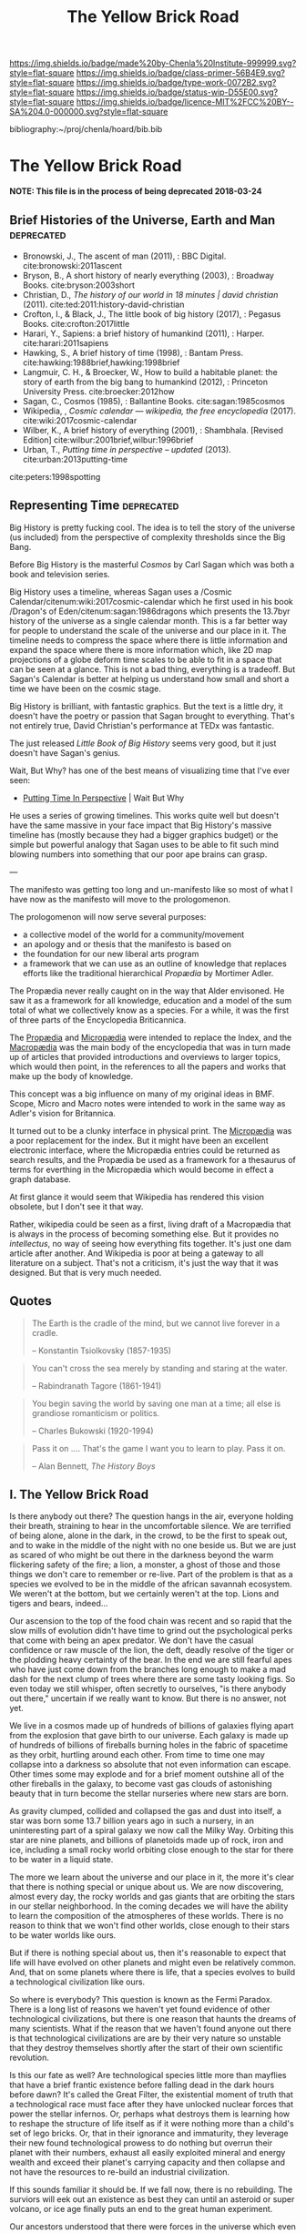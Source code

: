 #   -*- mode: org; fill-column: 60 -*-

#+TITLE: The Yellow Brick Road
#+STARTUP: showall
#+TOC: headlines 4
#+PROPERTY: filename

[[https://img.shields.io/badge/made%20by-Chenla%20Institute-999999.svg?style=flat-square]] 
[[https://img.shields.io/badge/class-primer-56B4E9.svg?style=flat-square]]
[[https://img.shields.io/badge/type-work-0072B2.svg?style=flat-square]]
[[https://img.shields.io/badge/status-wip-D55E00.svg?style=flat-square]]
[[https://img.shields.io/badge/licence-MIT%2FCC%20BY--SA%204.0-000000.svg?style=flat-square]]

bibliography:~/proj/chenla/hoard/bib.bib

* The Yellow Brick Road
:PROPERTIES:
:CUSTOM_ID: 
:Name:      /home/deerpig/proj/chenla/manifesto/manifesto-yellow.org
:Created:   2017-10-17T18:59@Prek Leap (11.642600N-104.919210W)
:ID:        0141018c-a60c-431c-bf74-ad6bff2951e7
:VER:       561513619.820233925
:GEO:       48P-491193-1287029-15
:BXID:      proj:YFB3-8352
:Class:     primer
:Type:      work
:Status:    wip
:Licence:   MIT/CC BY-SA 4.0
:END:

*NOTE: This file is in the process of being deprecated 2018-03-24*

** Brief Histories of the Universe, Earth and Man  :deprecated:

 - Bronowski, J., The ascent of man (2011), : BBC Digital.
   cite:bronowski:2011ascent
 - Bryson, B., A short history of nearly everything
   (2003), : Broadway Books.
   cite:bryson:2003short
 - Christian, D., /The history of our world in 18 minutes |
   david christian/ (2011).
   cite:ted:2011:history-david-christian
 - Crofton, I., & Black, J., The little book of big history
   (2017), : Pegasus Books.
   cite:crofton:2017little
 - Harari, Y., Sapiens: a brief history of humankind
   (2011), : Harper.
   cite:harari:2011sapiens
 - Hawking, S., A brief history of time (1998), : Bantam Press.
   cite:hawking:1988brief,hawking:1998brief
 - Langmuir, C. H., & Broecker, W., How to build a habitable
   planet: the story of earth from the big bang to humankind
   (2012), : Princeton University Press.
   cite:broecker:2012how
 - Sagan, C., Cosmos (1985), : Ballantine Books.
   cite:sagan:1985cosmos 
 - Wikipedia, , /Cosmic calendar --- wikipedia, the free
   encyclopedia/ (2017). 
   cite:wiki:2017cosmic-calendar
 - Wilber, K., A brief history of everything (2001), : Shambhala. 
   [Revised Edition]
    cite:wilbur:2001brief,wilbur:1996brief
 - Urban, T., /Putting time in perspective – updated/ (2013).
   cite:urban:2013putting-time

 cite:peters:1998spotting

** Representing Time :deprecated:

Big History is pretty fucking cool.  The idea is to tell the
story of the universe (us included) from the perspective of
complexity thresholds since the Big Bang.

Before Big History is the masterful /Cosmos/ by Carl Sagan
which was both a book and television series.
 
Big History uses a timeline, whereas Sagan uses a /Cosmic
Calendar/citenum:wiki:2017cosmic-calendar which he first
used in his book /Dragon's of Eden/citenum:sagan:1986dragons
which presents the 13.7byr history of the universe as a
single calendar month.  This is a far better way for people
to understand the scale of the universe and our place in it.
The timeline needs to compress the space where there is
little information and expand the space where there is more
information which, like 2D map projections of a globe deform
time scales to be able to fit in a space that can be seen at
a glance.  This is not a bad thing, everything is a
tradeoff.  But Sagan's Calendar is better at helping us
understand how small and short a time we have been on the
cosmic stage.

Big History is brilliant, with fantastic graphics.  But the
text is a little dry, it doesn't have the poetry or passion
that Sagan brought to everything.  That's not entirely true,
David Christian's performance at TEDx was fantastic.

The just released /Little Book of Big History/ seems very
good, but it just doesn't have Sagan's genius.

Wait, But Why? has one of the best means of visualizing time
that I've ever seen:

  - [[https://waitbutwhy.com/2013/08/putting-time-in-perspective.html][Putting Time In Perspective]] | Wait But Why

He uses a series of growing timelines.  This works quite
well but doesn't have the same massive in your face impact
that Big History's massive timeline has (mostly because they
had a bigger graphics budget) or the simple but powerful
analogy that Sagan uses to be able to fit such mind blowing
numbers into something that our poor ape brains can grasp.

---

The manifesto was getting too long and un-manifesto like so
most of what I have now as the manifesto will move to the
prologomenon. 

The prologomenon will now serve several purposes: 

  - a collective model of the world for a community/movement
  - an apology and or thesis that the manifesto is based on
  - the foundation for our new liberal arts program
  - a framework that we can use as an outline of knowledge
    that replaces efforts like the traditional hierarchical
    /Propædia/ by Mortimer Adler.  

The Propædia never really caught on in the way that Alder
envisoned.  He saw it as a framework for all knowledge,
education and a model of the sum total of what we
collectively know as a species.  For a while, it was the
first of three parts of the Encyclopedia Briticannica.

The [[https://en.wikipedia.org/wiki/Prop%C3%A6dia][Propædia]] and [[https://en.wikipedia.org/wiki/Microp%C3%A6dia][Micropædia]] were intended to replace the
Index, and the [[https://en.wikipedia.org/wiki/Macrop%C3%A6dia][Macropædia]] was the main body of the
encyclopedia that was in turn made up of articles that
provided introductions and overviews to larger topics, which
would then point, in the references to all the papers and
works that make up the body of knowledge.

This concept was a big influence on many of my original
ideas in BMF.  Scope, Micro and Macro notes were intended to
work in the same way as Adler's vision for Britannica.

It turned out to be a clunky interface in physical print.
The [[https://en.wikipedia.org/wiki/Microp%C3%A6dia][Micropædia]] was a poor replacement for the index.  But it
might have been an excellent electronic interface, where the
Micropædia entries could be returned as search results, and
the Propædia be used as a framework for a thesaurus of terms
for everthing in the Micropædia which would become in effect
a graph database.

At first glance it would seem that Wikipedia has rendered
this vision obsolete, but I don't see it that way.  

Rather, wikipedia could be seen as a first, living draft of
a Macropædia that is always in the process of becoming
something else.  But it provides no /intellectus/, no way of
seeing how everything fits together.  It's just one dam
article after another.  And Wikipedia is poor at being a
gateway to all literature on a subject.  That's not a
criticism, it's just the way that it was designed.  But that
is very much needed.

** Quotes

#+begin_quote
The Earth is the cradle of the mind, but we cannot live
forever in a cradle. 

-- Konstantin Tsiolkovsky (1857-1935)
#+end_quote


#+begin_quote
You can't cross the sea merely by standing and staring at 
the water.

-- Rabindranath Tagore (1861-1941)
#+end_quote


#+begin_quote
You begin saving the world by saving one man at a time; all
else is grandiose romanticism or politics.

-- Charles Bukowski (1920-1994)
#+end_quote

#+begin_quote
Pass it on .... That's the game I want you to learn to play.
Pass it on.

-- Alan Bennett, /The History Boys/
#+end_quote



** I.   The Yellow Brick Road

Is there anybody out there?  The question hangs in the air,
everyone holding their breath, straining to hear in the
uncomfortable silence.  We are terrified of being alone,
alone in the dark, in the crowd, to be the first to speak
out, and to wake in the middle of the night with no one
beside us.  But we are just as scared of who might be out
there in the darkness beyond the warm flickering safety of
the fire; a lion, a monster, a ghost of those and those
things we don't care to remember or re-live.  Part of the
problem is that as a species we evolved to be in the middle
of the african savannah ecosystem.  We weren't at the
bottom, but we certainly weren't at the top.  Lions and
tigers and bears, indeed...

Our ascension to the top of the food chain was recent and so
rapid that the slow mills of evolution didn't have time to
grind out the psychological perks that come with being an
apex predator.  We don't have the casual confidence or raw
muscle of the lion, the deft, deadly resolve of the tiger or
the plodding heavy certainty of the bear.  In the end we are
still fearful apes who have just come down from the branches
long enough to make a mad dash for the next clump of trees
where there are some tasty looking figs.  So even today we
still whisper, often secretly to ourselves, "is there
anybody out there," uncertain if we really want to know.
But there is no answer, not yet.

We live in a cosmos made up of hundreds of billions of
galaxies flying apart from the explosion that gave birth to
our universe.  Each galaxy is made up of hundreds of
billions of fireballs burning holes in the fabric of
spacetime as they orbit, hurtling around each other.  From
time to time one may collapse into a darkness so absolute
that not even information can escape.  Other times some may
explode and for a brief moment outshine all of the other
fireballs in the galaxy, to become vast gas clouds of
astonishing beauty that in turn become the stellar nurseries
where new stars are born.

As gravity clumped, collided and collapsed the gas and dust
into itself, a star was born some 13.7 billion years ago in
such a nursery, in an uninteresting part of a spiral galaxy
we now call the Milky Way.  Orbiting this star are nine
planets, and billions of planetoids made up of rock, iron
and ice, including a small rocky world orbiting close enough
to the star for there to be water in a liquid state.

The more we learn about the universe and our place in it,
the more it's clear that there is nothing special or unique
about us.  We are now discovering, almost every day, the
rocky worlds and gas giants that are orbiting the stars in
our stellar neighborhood. In the coming decades we will have
the ability to learn the composition of the atmospheres of
these worlds.  There is no reason to think that we won't
find other worlds, close enough to their stars to be water
worlds like ours.

But if there is nothing special about us, then it's
reasonable to expect that life will have evolved on other
planets and might even be relatively common.  And, that on
some planets where there is life, that a species evolves 
to build a technological civilization like ours.  

So where is everybody?  This question is known as the Fermi
Paradox.  There is a long list of reasons we haven't yet
found evidence of other technological civilizations, but
there is one reason that haunts the dreams of many
scientists.  What if the reason that we haven't found anyone
out there is that technological civilizations are are by
their very nature so unstable that they destroy themselves
shortly after the start of their own scientific revolution.

Is this our fate as well?  Are technological species little
more than mayflies that have a brief frantic existence
before falling dead in the dark hours before dawn?  It's
called the Great Filter, the existential moment of truth
that a technological race must face after they have unlocked
nuclear forces that power the stellar infernos.  Or, perhaps
what destroys them is learning how to reshape the structure
of life itself as if it were nothing more than a child's set
of lego bricks.  Or, that in their ignorance and immaturity,
they leverage their new found technological prowess to do
nothing but overrun their planet with their numbers, exhaust
all easily exploited mineral and energy wealth and exceed
their planet's carrying capacity and then collapse and not
have the resources to re-build an industrial civilization.

If this sounds familiar it should be.  If we fall now, there
is no rebuilding. The surviors will eek out an existence as
best they can until an asteroid or super volcano, or ice age
finally puts an end to the great human experiment.

Our ancestors understood that there were forces in the
universe which even the gods could not escape, to which they
they gave names like Fate. Fate could not be petitioned, or
sacrificed to, or even hear us if we did.  The Gods might
intervene in some small ways on our behalf, if they could be
bothered.  But ultimately these things were beyond even the
vast powers of the immortals.

It was thought that these forces determined what and how
things happened, but it turned out that fate was nothing
more or less than the physical laws of the universe which
are governed by the complexity of everything interacting
with each other.

You can predict the outcome of simple systems.  But once a
system crosses a threshold of complexity, all there is, is
statistics.  It's a bit like the game of Go.  In Go, binary,
black and white stones are placed on a grid cut into a block
of wood.  We thought that Fate and the Gods added, removed
and moved stones on the board in a dance that we could not
understand, control or predict.  Instead, stones are dropped
onto the board at random, white and black with an equal
chance of any stone landing on any square. What you get is a
Poisson Distribution where you can predict how many squares
on the grid will have how many stones, but not which squares
will have which number of stones.

There is no prayer that can change the certainty of our
uncertainty.  As individuals we must each learn to make
peace with the unknown.  Our consolation is that over time
scales that are beyond the living memory of any individual,
we contribute to collectively beat fate, pass the test and
make it through the Great Filter, but only if enough of us
as individuals today, and tomorrow, decide to do so.

This is the great task we must choose or perish trying.
This is where we must begin, with a single step, at the
center of a widening path spiraling out into a vast kingdom
that we still know little about.  Each tenuous step forward
will often require us to retrace our steps back.  But there
is nothing for it but to push on down the yellow brick road
to learn something that, or meet someone, who can help.
